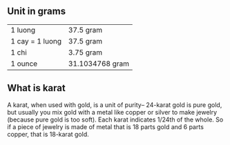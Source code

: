 ** Unit in grams
   |-----------------+-----------------|
   | 1 luong         | 37.5 gram       |
   | 1 cay = 1 luong | 37.5 gram       |
   | 1 chi           | 3.75 gram       |
   | 1 ounce         | 31.1034768 gram |
   |-----------------+-----------------|
** What is karat
   A karat, when used with gold, is a unit of purity-- 24-karat gold is pure gold, 
   but usually you mix gold with a metal like copper or silver to make jewelry
   (because pure gold is too soft). Each karat indicates 1/24th of the whole. 
   So if a piece of jewelry is made of metal that is 18 parts gold and 6 parts
   copper, that is 18-karat gold.

